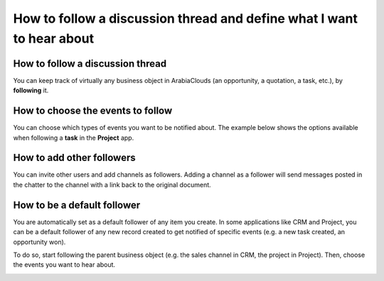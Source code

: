 ======================================================================
How to follow a discussion thread and define what I want to hear about
======================================================================

How to follow a discussion thread
=================================
You can keep track of virtually any business object in ArabiaClouds
(an opportunity, a quotation, a task, etc.), by **following** it. 

.. image:: media/discuss07.png
    :align: center

How to choose the events to follow
==================================
You can choose which types of events you want to be notified about.
The example below shows the options available when
following a **task** in the **Project** app.

.. image:: media/discuss08.png
    :align: center

How to add other followers
==========================
You can invite other users and add channels as followers. Adding a
channel as a follower will send messages posted in the chatter to the
channel with a link back to the original document.

.. image:: media/discuss09.png
    :align: center
.. image:: media/discuss10.png
    :align: center

How to be a default follower
============================
You are automatically set as a default follower of any item
you create. In some applications like CRM and Project, you can 
be a default follower of any new record created to get notified
of specific events (e.g. a new task created, an opportunity won). 

To do so, start following the parent business object
(e.g. the sales channel in CRM, the project in Project). 
Then, choose the events you want to hear about.

.. image:: media/sales_channel_follow.png
    :align: center